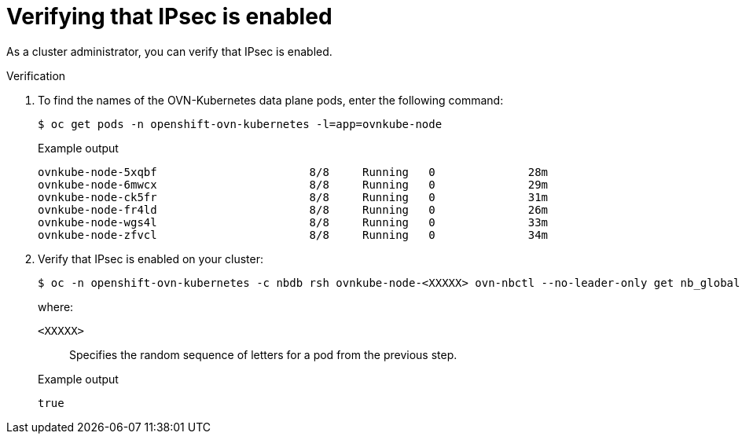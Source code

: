 // Module included in the following assemblies:
//
// * networking/ovn_kubernetes_network_provider/about-ipsec-ovn.adoc

:_content-type: PROCEDURE
[id="nw-ovn-ipsec-verification_{context}"]
= Verifying that IPsec is enabled

As a cluster administrator, you can verify that IPsec is enabled.

.Verification

. To find the names of the OVN-Kubernetes data plane pods, enter the following command:
+
[source,terminal]
----
$ oc get pods -n openshift-ovn-kubernetes -l=app=ovnkube-node
----
+
.Example output
[source,terminal]
----
ovnkube-node-5xqbf                       8/8     Running   0              28m
ovnkube-node-6mwcx                       8/8     Running   0              29m
ovnkube-node-ck5fr                       8/8     Running   0              31m
ovnkube-node-fr4ld                       8/8     Running   0              26m
ovnkube-node-wgs4l                       8/8     Running   0              33m
ovnkube-node-zfvcl                       8/8     Running   0              34m
----

. Verify that IPsec is enabled on your cluster:
+
[source,terminal]
----
$ oc -n openshift-ovn-kubernetes -c nbdb rsh ovnkube-node-<XXXXX> ovn-nbctl --no-leader-only get nb_global . ipsec
----
+
--
where:

`<XXXXX>`:: Specifies the random sequence of letters for a pod from the previous step.
--
+
.Example output
[source,text]
----
true
----

